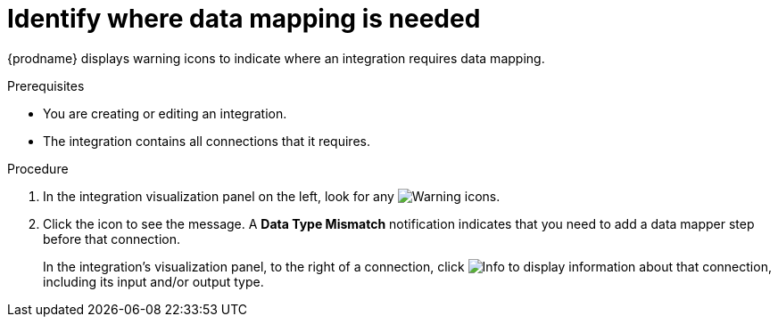 // This module is included in the following assemblies:
// mapping_data.adoc

[id='identify-where-data-mapping-is-needed_{context}']
= Identify where data mapping is needed

{prodname} displays warning icons to indicate where an integration
requires data mapping. 

.Prerequisites
* You are creating or editing an integration.
* The integration contains all connections that it requires. 

.Procedure

. In the integration visualization panel on the left, look for any
image:shared/images/WarningIcon.png[Warning] icons.

. Click the icon to see the message. A *Data Type Mismatch* notification
indicates that you need to add a data mapper step before that connection. 
+
In the integration's visualization panel, to the right of a connection, click 
image:shared/images/InfoIcon.png[Info] to display information about that
connection, including its input and/or output type. 
